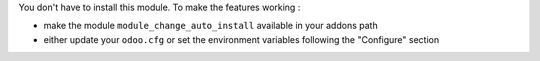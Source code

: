 You don't have to install this module. To make the features working :

* make the module ``module_change_auto_install`` available in your addons path
* either update your ``odoo.cfg`` or set the environment variables following the "Configure" section
